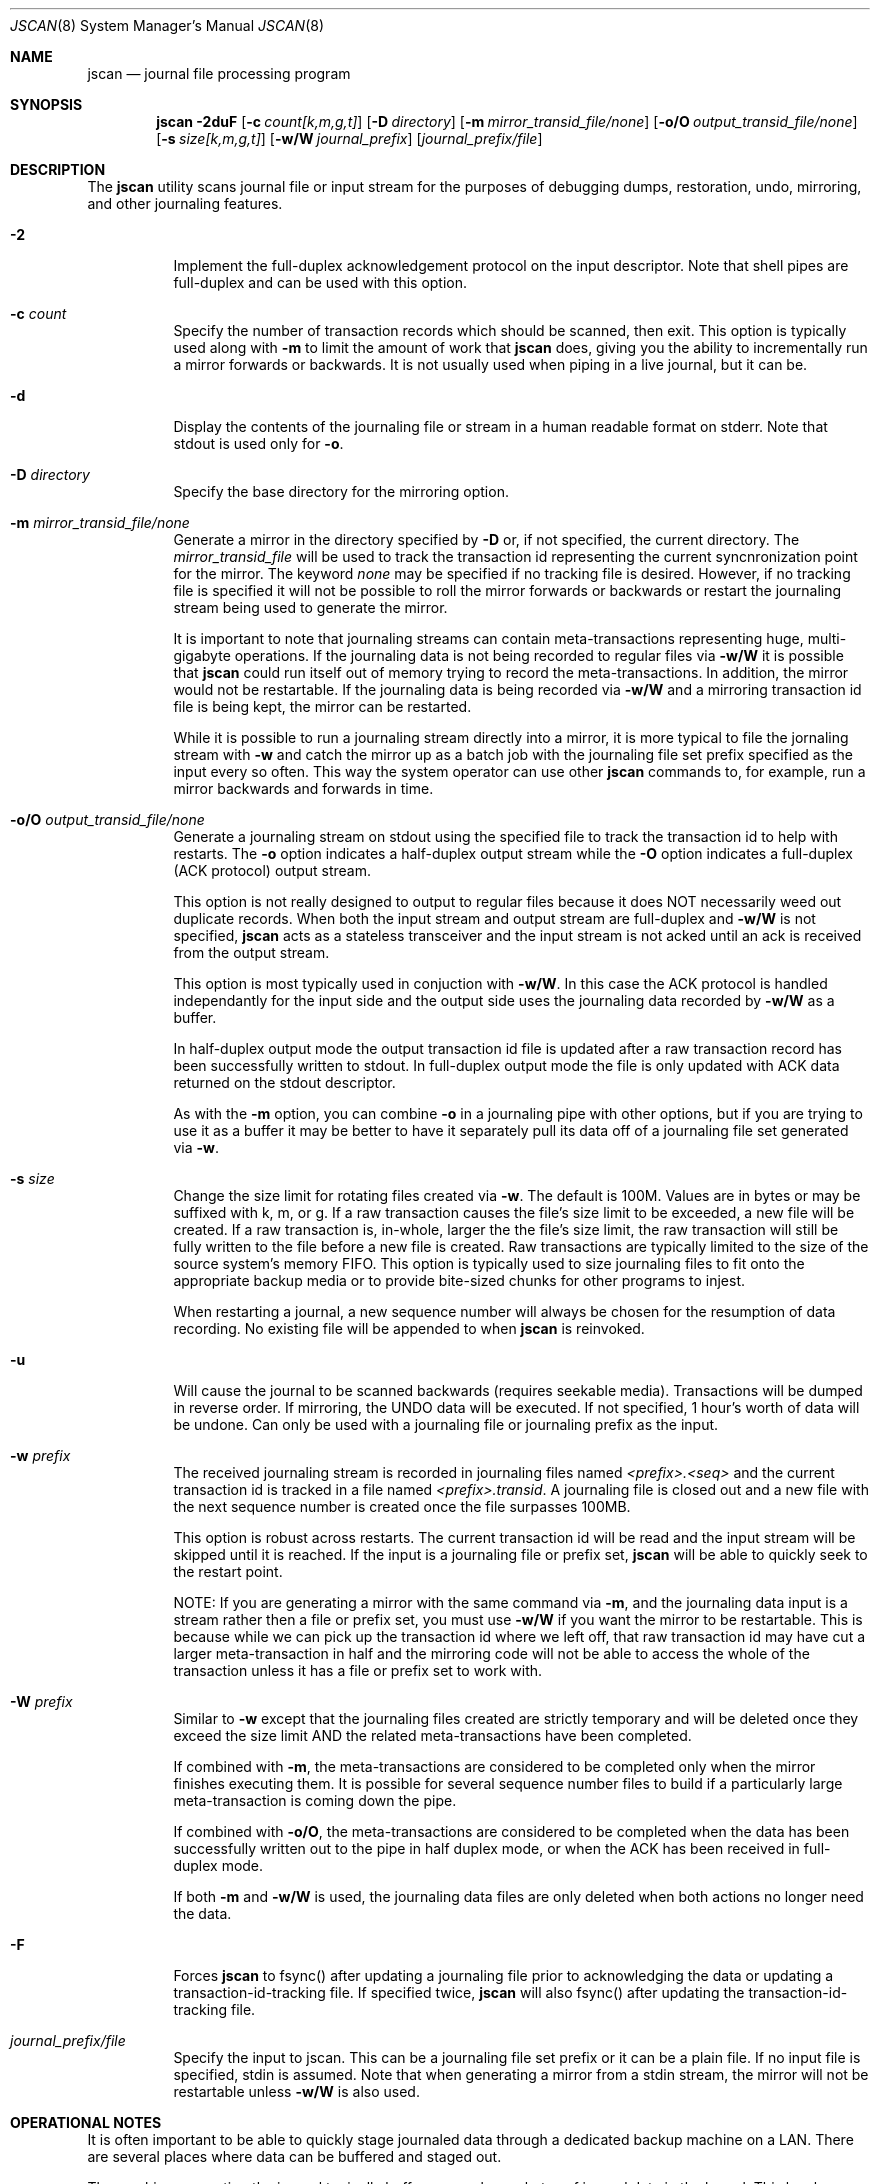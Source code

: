 .\" Copyright (c) 2004,2005 The DragonFly Project.  All rights reserved.
.\"
.\" This code is derived from software contributed to The DragonFly Project
.\" by Matthew Dillon <dillon@backplane.com>
.\"
.\"
.\" Redistribution and use in source and binary forms, with or without
.\" modification, are permitted provided that the following conditions
.\" are met:
.\"
.\" 1. Redistributions of source code must retain the above copyright
.\"    notice, this list of conditions and the following disclaimer.
.\" 2. Redistributions in binary form must reproduce the above copyright
.\"    notice, this list of conditions and the following disclaimer in
.\"    the documentation and/or other materials provided with the
.\"    distribution.
.\" 3. Neither the name of The DragonFly Project nor the names of its
.\"    contributors may be used to endorse or promote products derived
.\"    from this software without specific, prior written permission.
.\"
.\" THIS SOFTWARE IS PROVIDED BY THE COPYRIGHT HOLDERS AND CONTRIBUTORS
.\" ``AS IS'' AND ANY EXPRESS OR IMPLIED WARRANTIES, INCLUDING, BUT NOT
.\" LIMITED TO, THE IMPLIED WARRANTIES OF MERCHANTABILITY AND FITNESS
.\" FOR A PARTICULAR PURPOSE ARE DISCLAIMED.  IN NO EVENT SHALL THE
.\" COPYRIGHT HOLDERS OR CONTRIBUTORS BE LIABLE FOR ANY DIRECT, INDIRECT,
.\" INCIDENTAL, SPECIAL, EXEMPLARY OR CONSEQUENTIAL DAMAGES (INCLUDING,
.\" BUT NOT LIMITED TO, PROCUREMENT OF SUBSTITUTE GOODS OR SERVICES;
.\" LOSS OF USE, DATA, OR PROFITS; OR BUSINESS INTERRUPTION) HOWEVER CAUSED
.\" AND ON ANY THEORY OF LIABILITY, WHETHER IN CONTRACT, STRICT LIABILITY,
.\" OR TORT (INCLUDING NEGLIGENCE OR OTHERWISE) ARISING IN ANY WAY OUT
.\" OF THE USE OF THIS SOFTWARE, EVEN IF ADVISED OF THE POSSIBILITY OF
.\" SUCH DAMAGE.
.\"
.\" $DragonFly: src/sbin/jscan/jscan.8,v 1.6 2005/09/06 06:42:44 dillon Exp $
.\"
.Dd March 6, 2005
.Dt JSCAN 8
.Os
.Sh NAME
.Nm jscan
.Nd journal file processing program
.Sh SYNOPSIS
.Nm
.Fl 2duF
.Op Fl c Ar count[k,m,g,t]
.Op Fl D Ar directory
.Op Fl m Ar mirror_transid_file/none
.Op Fl o/O Ar output_transid_file/none
.Op Fl s Ar size[k,m,g,t]
.Op Fl w/W Ar journal_prefix
.Op Ar journal_prefix/file
.Pp
.Sh DESCRIPTION
The
.Nm
utility scans journal file or input stream for the purposes of debugging
dumps, restoration, undo, mirroring, and other journaling features.
.Bl -tag -width indent
.It Fl 2
Implement the full-duplex acknowledgement protocol on the input descriptor.
Note that shell pipes are full-duplex and can be used with this option.
.It Fl c Ar count
Specify the number of transaction records which should be scanned, then exit.
This option is typically used along with
.Fl m
to limit the amount of work that
.Nm
does, giving you the ability to incrementally run a mirror forwards or
backwards.  It is not usually used when piping in a live journal, but it
can be.
.It Fl d
Display the contents of the journaling file or stream in a human readable
format on stderr.  Note that stdout is used only for
.Fl o .
.It Fl D Ar directory
Specify the base directory for the mirroring option.
.It Fl m Ar mirror_transid_file/none
Generate a mirror in the directory specified by
.Fl D
or, if not specified, the current directory.
The
.Ar mirror_transid_file
will be used to track the transaction id representing the current 
syncnronization point for the mirror.  The keyword
.Ar none
may be specified if no tracking file is desired.  However, if no tracking
file is specified it will not be possible to roll the mirror forwards or
backwards or restart the journaling stream being used to generate the mirror.
.Pp
It is important to note that journaling streams can contain meta-transactions
representing huge, multi-gigabyte operations.  If the journaling data is
not being recorded to regular files via
.Fl w/W
it is possible that
.Nm
could run itself out of memory trying to record the meta-transactions.
In addition, the mirror would not be restartable.  If the journaling data
is being recorded via
.Fl w/W
and a mirroring transaction id file is being kept, the mirror can be
restarted.
.Pp
While it is possible to run a journaling stream directly into a mirror,
it is more typical to file the jornaling stream with
.Fl w
and catch the mirror up as a batch job with the journaling file set prefix
specified as the input every so often.  This way the system operator can
use other
.Nm
commands to, for example, run a mirror backwards and forwards in time.
.It Fl o/O Ar output_transid_file/none
Generate a journaling stream on stdout using the specified file to track
the transaction id to help with restarts.
The
.Fl o
option indicates a half-duplex output stream while the
.Fl O
option indicates a full-duplex (ACK protocol) output stream.  
.Pp
This option is not really designed to output to regular files because it
does NOT necessarily weed out duplicate records.  When both the input
stream and output stream are full-duplex and
.Fl w/W
is not specified, 
.Nm
acts as a stateless transceiver and the input stream is not acked until
an ack is received from the output stream.
.Pp
This option is most typically used in conjuction with
.Fl w/W .
In this case the ACK protocol is handled independantly for the input side
and the output side uses the journaling data recorded by
.Fl w/W
as a buffer.
.Pp
In half-duplex output mode the output transaction id file is updated
after a raw transaction record has been successfully written to stdout.
In full-duplex output mode the file is only updated with ACK data returned
on the stdout descriptor.
.Pp
As with the
.Fl m
option, you can combine
.Fl o
in a journaling pipe with other options, but if you are trying to use it
as a buffer it may be better to have it separately pull its data off of
a journaling file set generated via
.Fl w .
.It Fl s Ar size
Change the size limit for rotating files created via
.Fl w .
The default is 100M.  Values are in bytes or may be suffixed with k,
m, or g.
If a raw transaction causes the file's size limit to be exceeded, a new file
will be created.  If a raw transaction is, in-whole, larger the the file's
size limit, the raw transaction will still be fully written to the file before
a new file is created.  Raw transactions are typically limited to the size
of the source system's memory FIFO.  This option is typically used to size
journaling files to fit onto the appropriate backup media or to provide
bite-sized chunks for other programs to injest.
.Pp
When restarting a journal, a new sequence number will always be chosen for
the resumption of data recording.  No existing file will be appended to when
.Nm
is reinvoked.
.It Fl u
Will cause the journal to be scanned backwards (requires seekable media).
Transactions will be dumped in reverse order.  If mirroring, the UNDO
data will be executed.  If not specified, 1 hour's worth of data will be
undone.  Can only be used with a journaling file or journaling prefix
as the input.
.It Fl w Ar prefix
The received journaling stream is recorded in journaling files named
.Ar <prefix>.<seq>
and the current transaction id is tracked in a file named
.Ar <prefix>.transid .
A journaling file is closed out and a new file with the next sequence
number is created once the file surpasses 100MB. 
.Pp
This option is robust across restarts.  The current transaction id
will be read and the input stream will be skipped until it is reached.
If the input is a journaling file or prefix set,
.Nm
will be able to quickly seek to the restart point.
.Pp
NOTE: If
you are generating a mirror with the same command via
.Fl m ,
and the journaling data input is a stream rather then a file or prefix
set, you must use
.Fl w/W
if you want the mirror to be restartable.  This is because while we can
pick up the transaction id where we left off, that raw transaction id may
have cut a larger meta-transaction in half and the mirroring code will
not be able to access the whole of the transaction unless it has a file
or prefix set to work with.
.It Fl W Ar prefix
Similar to
.Fl w
except that the journaling files created are strictly temporary and will
be deleted once they exceed the size limit AND the related meta-transactions
have been completed. 
.Pp
If combined with
.Fl m ,
the meta-transactions are considered to be completed only when the mirror
finishes executing them.  It is possible for several sequence number files
to build if a particularly large meta-transaction is coming down the pipe.
.Pp
If combined with
.Fl o/O ,
the meta-transactions are considered to be completed when the data has 
been successfully written out to the pipe in half duplex mode, or when
the ACK has been received in full-duplex mode.
.Pp
If both
.Fl m
and
.Fl w/W
is used, the journaling data files are only deleted when both actions
no longer need the data.
.It Fl F
Forces
.Nm
to fsync() after updating a journaling file prior to acknowledging the
data or updating a transaction-id-tracking file.  If specified twice,
.Nm
will also fsync() after updating the transaction-id-tracking file.
.It Ar journal_prefix/file
Specify the input to jscan.  This can be a journaling file set prefix
or it can be a plain file.  If no input file is specified, stdin is
assumed.  Note that when generating a mirror from a stdin stream, the
mirror will not be restartable unless
.Fl w/W
is also used.
.Pp
.El
.Pp
.Sh OPERATIONAL NOTES
It is often important to be able to quickly stage journaled data through
a dedicated backup machine on a LAN.  There are several places where data
can be buffered and staged out.  
.Pp
The machine generating the journal typically buffers several megabytes of
journal data in the kernel.  This local machine can pipe that data to
.Nm
or some other locally run program to add another buffering stage, or you
can directly attach a TCP connection to the kernel's journaling output.
.Pp
The LAN backup box typically buffers gigabytes worth of data by running
multiple jscan's.  The jscan on the receiving end of the TCP or pipe (for
example, via ssh) typically records the data via the
.Fl w
option, and then runs other
.Nm
programs from scripts or cron to take that data and copy it to your
off-site backup machine.  Other jscan programs may use the same data
set to generate mirrors or other backup streams.  
.Pp
It should be noted that if
.Fl w/W
is specified, both mirroring mode and output mode will internally
fork the program once the appropriate synchronization point has been reached,
effectively decoupling their operation, and read all of their data via
the journaling files written out by the master program.  In particular,
blockages in the mirroring and output code will not effect our ability
to buffer the journaling input data via
.Fl w/W .
If
.Fl w/W
is not specified then neither the mirroring or output modes will fork.  Under
these conditions, if the input is a stream rather then a file
.Nm
will be forced to buffer meta-transactions (for mirroring) entirely in 
memory, which could present a serious problem since a single meta-transaction
can exceed a gigabyte (e.g. if someone were to do a single write() system
call writing a gigabyte all in one go).
.Pp
.Sh SEE ALSO
.Xr mountctl 8
.Sh CAVEATS
This utility is currently under construction and not all features have been
implemented yet.
In fact, most have not.
.Sh HISTORY
The
.Nm
utility first appeared in
.Dx 1.3.1 .
